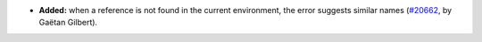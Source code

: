 - **Added:**
  when a reference is not found in the current environment, the error suggests similar names
  (`#20662 <https://github.com/rocq-prover/rocq/pull/20662>`_,
  by Gaëtan Gilbert).
